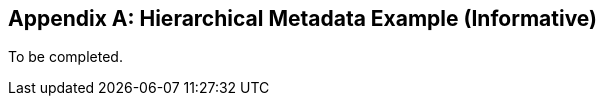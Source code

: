 [[metadata_example_appendix]]
[appendix]
== Hierarchical Metadata Example (Informative)

To be completed.